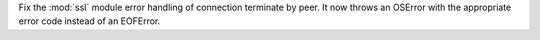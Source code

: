 Fix the :mod:`ssl` module error handling of connection terminate by peer.
It now throws an OSError with the appropriate error code instead of an EOFError.
